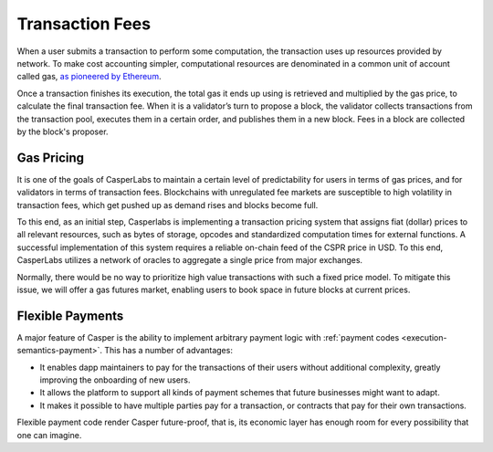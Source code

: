 Transaction Fees
----------------

When a user submits a transaction to perform some computation, the transaction uses up resources provided by network. To make cost accounting simpler, computational resources are denominated in a common unit of account called gas, `as pioneered by Ethereum <https://docs.ethhub.io/using-ethereum/transactions/>`_.

Once a transaction finishes its execution, the total gas it ends up using is retrieved and multiplied by the gas price, to calculate the final transaction fee. When it is a validator’s turn to propose a block, the validator collects transactions from the transaction pool, executes them in a certain order, and publishes them in a new block. Fees in a block are collected by the block's proposer.

Gas Pricing
~~~~~~~~~~~

It is one of the goals of CasperLabs to maintain a certain level of predictability for users in terms of gas prices, and for validators in terms of transaction fees. Blockchains with unregulated fee markets are susceptible to high volatility in transaction fees, which get pushed up as demand rises and blocks become full.

To this end, as an initial step, Casperlabs is implementing a transaction pricing system that assigns fiat (dollar) prices to all relevant resources, such as bytes of storage, opcodes and standardized computation times for external functions. A successful implementation of this system requires a reliable on-chain feed of the CSPR price in USD. To this end, CasperLabs utilizes a network of oracles to aggregate a single price from major exchanges.

Normally, there would be no way to prioritize high value transactions with such a fixed price model. To mitigate this issue, we will offer a gas futures market, enabling users to book space in future blocks at current prices.

Flexible Payments
~~~~~~~~~~~~~~~~~

A major feature of Casper is the ability to implement arbitrary payment logic with :ref:`payment codes <execution-semantics-payment>`. This has a number of advantages:

- It enables dapp maintainers to pay for the transactions of their users without additional complexity, greatly improving the onboarding of new users.
- It allows the platform to support all kinds of payment schemes that future businesses might want to adapt.
- It makes it possible to have multiple parties pay for a transaction, or contracts that pay for their own transactions.

Flexible payment code render Casper future-proof, that is, its economic layer has enough room for every possibility that one can imagine.
